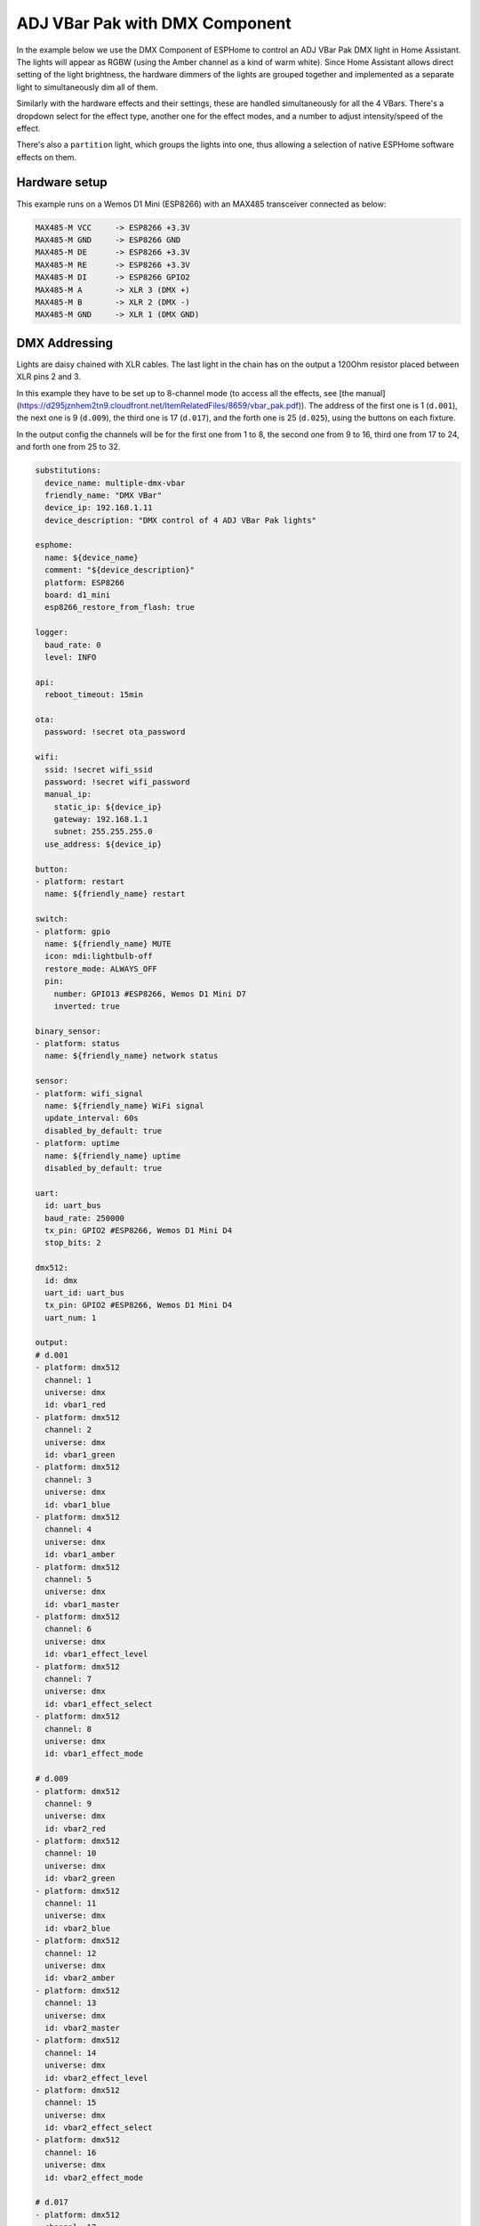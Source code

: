 ADJ VBar Pak with DMX Component
===============================

.. seo::
    :description: An example of how to integrate four [ADJ VBar Pak](https://d295jznhem2tn9.cloudfront.net/ItemRelatedFiles/8659/vbar_pak.pdf) DMX lights with ESPHome in Home Assistant
    :keywords: DMX, DMX512, RGB, RGBW, VBar, VPar, Par, Light

In the example below we use the DMX Component of ESPHome to control an ADJ VBar Pak DMX light in Home Assistant.
The lights will appear as RGBW (using the Amber channel as a kind of warm white). Since Home Assistant allows
direct setting of the light brightness, the hardware dimmers of the lights are grouped together and implemented 
as a separate light to simultaneously dim all of them.

Similarly with the hardware effects and their settings, these are handled simultaneously for all the 4 VBars. 
There's a dropdown select for the effect type, another one for the effect modes, and a number to adjust intensity/speed of the effect.

There's also a ``partition`` light, which groups the lights into one, thus allowing a selection of native ESPHome software effects on them. 

Hardware setup
--------------

This example runs on a Wemos D1 Mini (ESP8266) with an MAX485 transceiver connected as below:

.. code-block:: yaml

    MAX485-M VCC     -> ESP8266 +3.3V
    MAX485-M GND     -> ESP8266 GND
    MAX485-M DE      -> ESP8266 +3.3V
    MAX485-M RE      -> ESP8266 +3.3V
    MAX485-M DI      -> ESP8266 GPIO2
    MAX485-M A       -> XLR 3 (DMX +)
    MAX485-M B       -> XLR 2 (DMX -)
    MAX485-M GND     -> XLR 1 (DMX GND)



DMX Addressing
--------------

Lights are daisy chained with XLR cables. The last light in the chain has on the output a 120Ohm resistor placed between XLR pins 2 and 3.

In this example they have to be set up to 8-channel mode (to access all the effects, see 
[the manual](https://d295jznhem2tn9.cloudfront.net/ItemRelatedFiles/8659/vbar_pak.pdf)). The address of the first one is 1 (``d.001``), the 
next one is 9 (``d.009``), the third one is 17 (``d.017``), and the forth one is 25 (``d.025``), using the buttons on each fixture. 

In the output config the channels will be for the first one from 1 to 8, the second one from 9 to 16, third one from 17 to 24, 
and forth one from 25 to 32. 


.. code-block:: yaml

    substitutions:
      device_name: multiple-dmx-vbar
      friendly_name: "DMX VBar"
      device_ip: 192.168.1.11
      device_description: "DMX control of 4 ADJ VBar Pak lights"

    esphome:
      name: ${device_name}
      comment: "${device_description}"
      platform: ESP8266
      board: d1_mini
      esp8266_restore_from_flash: true

    logger:
      baud_rate: 0
      level: INFO

    api:
      reboot_timeout: 15min

    ota:
      password: !secret ota_password

    wifi:
      ssid: !secret wifi_ssid
      password: !secret wifi_password
      manual_ip:
        static_ip: ${device_ip}
        gateway: 192.168.1.1
        subnet: 255.255.255.0
      use_address: ${device_ip}

    button:
    - platform: restart
      name: ${friendly_name} restart

    switch:
    - platform: gpio
      name: ${friendly_name} MUTE
      icon: mdi:lightbulb-off
      restore_mode: ALWAYS_OFF
      pin:
        number: GPIO13 #ESP8266, Wemos D1 Mini D7
        inverted: true

    binary_sensor:
    - platform: status
      name: ${friendly_name} network status

    sensor:
    - platform: wifi_signal
      name: ${friendly_name} WiFi signal
      update_interval: 60s
      disabled_by_default: true
    - platform: uptime
      name: ${friendly_name} uptime
      disabled_by_default: true

    uart:
      id: uart_bus
      baud_rate: 250000
      tx_pin: GPIO2 #ESP8266, Wemos D1 Mini D4
      stop_bits: 2

    dmx512:
      id: dmx
      uart_id: uart_bus
      tx_pin: GPIO2 #ESP8266, Wemos D1 Mini D4
      uart_num: 1

    output:
    # d.001
    - platform: dmx512
      channel: 1
      universe: dmx
      id: vbar1_red
    - platform: dmx512
      channel: 2
      universe: dmx
      id: vbar1_green
    - platform: dmx512
      channel: 3
      universe: dmx
      id: vbar1_blue
    - platform: dmx512
      channel: 4
      universe: dmx
      id: vbar1_amber
    - platform: dmx512
      channel: 5
      universe: dmx
      id: vbar1_master
    - platform: dmx512
      channel: 6
      universe: dmx
      id: vbar1_effect_level
    - platform: dmx512
      channel: 7
      universe: dmx
      id: vbar1_effect_select
    - platform: dmx512
      channel: 8
      universe: dmx
      id: vbar1_effect_mode

    # d.009
    - platform: dmx512
      channel: 9
      universe: dmx
      id: vbar2_red
    - platform: dmx512
      channel: 10
      universe: dmx
      id: vbar2_green
    - platform: dmx512
      channel: 11
      universe: dmx
      id: vbar2_blue
    - platform: dmx512
      channel: 12
      universe: dmx
      id: vbar2_amber
    - platform: dmx512
      channel: 13
      universe: dmx
      id: vbar2_master
    - platform: dmx512
      channel: 14
      universe: dmx
      id: vbar2_effect_level
    - platform: dmx512
      channel: 15
      universe: dmx
      id: vbar2_effect_select
    - platform: dmx512
      channel: 16
      universe: dmx
      id: vbar2_effect_mode

    # d.017
    - platform: dmx512
      channel: 17
      universe: dmx
      id: vbar3_red
    - platform: dmx512
      channel: 18
      universe: dmx
      id: vbar3_green
    - platform: dmx512
      channel: 19
      universe: dmx
      id: vbar3_blue
    - platform: dmx512
      channel: 20
      universe: dmx
      id: vbar3_amber
    - platform: dmx512
      channel: 21
      universe: dmx
      id: vbar3_master
    - platform: dmx512
      channel: 22
      universe: dmx
      id: vbar3_effect_level
    - platform: dmx512
      channel: 23
      universe: dmx
      id: vbar3_effect_select
    - platform: dmx512
      channel: 24
      universe: dmx
      id: vbar3_effect_mode

    # d.025
    - platform: dmx512
      channel: 25
      universe: dmx
      id: vbar4_red
    - platform: dmx512
      channel: 26
      universe: dmx
      id: vbar4_green
    - platform: dmx512
      channel: 27
      universe: dmx
      id: vbar4_blue
    - platform: dmx512
      channel: 28
      universe: dmx
      id: vbar4_amber
    - platform: dmx512
      channel: 29
      universe: dmx
      id: vbar4_master
    - platform: dmx512
      channel: 30
      universe: dmx
      id: vbar4_effect_level
    - platform: dmx512
      channel: 31
      universe: dmx
      id: vbar4_effect_select
    - platform: dmx512
      channel: 32
      universe: dmx
      id: vbar4_effect_mode

    - platform: template
      id: vbar_groupdim
      type: float
      write_action:
        - lambda: |-
            id(vbar1_master).set_level(state);
            id(vbar2_master).set_level(state);
            id(vbar3_master).set_level(state);
            id(vbar4_master).set_level(state);

    number:
    - platform: template
      name: ${friendly_name} Effect Level
      icon: mdi:flower-pollen-outline
      id: vbar_effect_level_num
      optimistic: true
      min_value: 0
      max_value: 255
      step: 1
      restore_value: true
      set_action:
        - lambda: |-
            id(vbar1_effect_level).set_level(x / 255);
            id(vbar2_effect_level).set_level(x / 255);
            id(vbar3_effect_level).set_level(x / 255);
            id(vbar4_effect_level).set_level(x / 255);

    select:
    - platform: template
      name: ${friendly_name} Effect
      optimistic: true
      restore_value: true
      icon: mdi:pan
      id: vbar1_effect_select_dropdown
      options:
        - "None"
        - "Color Macro"
        - "Color Change"
        - "Color Fade"
        - "Sound Active"
        - "Strobing"
      set_action:
        - lambda: |-
              if (x.compare(std::string{"None"}) == 0) {
                id(vbar1_effect_select).set_level(0);
                id(vbar2_effect_select).set_level(0);
                id(vbar3_effect_select).set_level(0);
                id(vbar4_effect_select).set_level(0);
                auto call = id(vbar_effect_level_num).make_call();
                call.set_value(0);
                call.perform();
              }
              if (x.compare(std::string{"Strobing"}) == 0) {
                id(vbar1_effect_select).set_level(0.04);
                id(vbar2_effect_select).set_level(0.04);
                id(vbar3_effect_select).set_level(0.04);
                id(vbar4_effect_select).set_level(0.04);
              }
              if (x.compare(std::string{"Color Macro"}) == 0) {
                id(vbar1_effect_select).set_level(0.3);
                id(vbar2_effect_select).set_level(0.3);
                id(vbar3_effect_select).set_level(0.3);
                id(vbar4_effect_select).set_level(0.3);
              }
              if (x.compare(std::string{"Color Change"}) == 0) {
                id(vbar1_effect_select).set_level(0.5);
                id(vbar2_effect_select).set_level(0.5);
                id(vbar3_effect_select).set_level(0.5);
                id(vbar4_effect_select).set_level(0.5);
              }
              if (x.compare(std::string{"Color Fade"}) == 0) {
                id(vbar1_effect_select).set_level(0.66);
                id(vbar2_effect_select).set_level(0.66);
                id(vbar3_effect_select).set_level(0.66);
                id(vbar4_effect_select).set_level(0.66);
              }
              if (x.compare(std::string{"Sound Active"}) == 0) {
                id(vbar1_effect_select).set_level(0.9);
                id(vbar2_effect_select).set_level(0.9);
                id(vbar3_effect_select).set_level(0.9);
                id(vbar4_effect_select).set_level(0.9);
                auto call = id(vbar_effect_level_num).make_call();
                call.set_value(200);
                call.perform();
              }

    - platform: template
      name: ${friendly_name} Effect Mode
      icon: mdi:dots-hexagon
      optimistic: true
      restore_value: true
      id: vbar_effect_mode_dropdown
      options:
        - Change-Fade-Sound-1-Macro-OFF
        - Change-Fade-Sound-2-Macro-R
        - Change-Fade-Sound-3-Macro-G
        - Change-Fade-Sound-4-Macro-B
        - Change-Fade-Sound-5-Macro-A
        - Change-Fade-Sound-6-Macro-RG
        - Change-Fade-Sound-7-Macro-RB
        - Change-Fade-Sound-8-Macro-RA
        - Change-Fade-Sound-9-Macro-GB
        - Change-Fade-Sound-10-Macro-GA
        - Change-Fade-Sound-11-Macro-BA
        - Change-Fade-Sound-12-Macro-RGB
        - Change-Fade-Sound-13-Macro-RGA
        - Change-Fade-Sound-14-Macro-RBA
        - Change-Fade-Sound-15-Macro-GBA
        - Change-Fade-Sound-16-Macro-RGBA
      set_action:
        - lambda: |-
              if (x.compare(std::string{"Change-Fade-Sound-1-Macro-OFF"}) == 0) {
                id(vbar1_effect_mode).set_level(0.03);
                id(vbar2_effect_mode).set_level(0.03);
                id(vbar3_effect_mode).set_level(0.03);
                id(vbar4_effect_mode).set_level(0.03);
              }
              if (x.compare(std::string{"Change-Fade-Sound-2-Macro-R"}) == 0) {
                id(vbar1_effect_mode).set_level(0.09);
                id(vbar2_effect_mode).set_level(0.09);
                id(vbar3_effect_mode).set_level(0.09);
                id(vbar4_effect_mode).set_level(0.09);
              }
              if (x.compare(std::string{"Change-Fade-Sound-3-Macro-G"}) == 0) {
                id(vbar1_effect_mode).set_level(0.16);
                id(vbar2_effect_mode).set_level(0.16);
                id(vbar3_effect_mode).set_level(0.16);
                id(vbar4_effect_mode).set_level(0.16);
              }
              if (x.compare(std::string{"Change-Fade-Sound-4-Macro-B"}) == 0) {
                id(vbar1_effect_mode).set_level(0.22);
                id(vbar2_effect_mode).set_level(0.22);
                id(vbar3_effect_mode).set_level(0.22);
                id(vbar4_effect_mode).set_level(0.22);
              }
              if (x.compare(std::string{"Change-Fade-Sound-5-Macro-A"}) == 0) {
                id(vbar1_effect_mode).set_level(0.28);
                id(vbar2_effect_mode).set_level(0.28);
                id(vbar3_effect_mode).set_level(0.28);
                id(vbar4_effect_mode).set_level(0.28);
              }
              if (x.compare(std::string{"Change-Fade-Sound-6-Macro-RG"}) == 0) {
                id(vbar1_effect_mode).set_level(0.35);
                id(vbar2_effect_mode).set_level(0.35);
                id(vbar3_effect_mode).set_level(0.35);
                id(vbar4_effect_mode).set_level(0.35);
              }
              if (x.compare(std::string{"Change-Fade-Sound-7-Macro-RB"}) == 0) {
                id(vbar1_effect_mode).set_level(0.41);
                id(vbar2_effect_mode).set_level(0.41);
                id(vbar3_effect_mode).set_level(0.41);
                id(vbar4_effect_mode).set_level(0.41);
              }
              if (x.compare(std::string{"Change-Fade-Sound-8-Macro-RA"}) == 0) {
                id(vbar1_effect_mode).set_level(0.47);
                id(vbar2_effect_mode).set_level(0.47);
                id(vbar3_effect_mode).set_level(0.47);
                id(vbar4_effect_mode).set_level(0.47);
              }
              if (x.compare(std::string{"Change-Fade-Sound-9-Macro-GB"}) == 0) {
                id(vbar1_effect_mode).set_level(0.53);
                id(vbar2_effect_mode).set_level(0.53);
                id(vbar3_effect_mode).set_level(0.53);
                id(vbar4_effect_mode).set_level(0.53);
              }
              if (x.compare(std::string{"Change-Fade-Sound-10-Macro-GA"}) == 0) {
                id(vbar1_effect_mode).set_level(0.6);
                id(vbar2_effect_mode).set_level(0.6);
                id(vbar3_effect_mode).set_level(0.6);
                id(vbar4_effect_mode).set_level(0.6);
              }
              if (x.compare(std::string{"Change-Fade-Sound-11-Macro-BA"}) == 0) {
                id(vbar1_effect_mode).set_level(0.66);
                id(vbar2_effect_mode).set_level(0.66);
                id(vbar3_effect_mode).set_level(0.66);
                id(vbar4_effect_mode).set_level(0.66);
              }
              if (x.compare(std::string{"Change-Fade-Sound-12-Macro-RGB"}) == 0) {
                id(vbar1_effect_mode).set_level(0.72);
                id(vbar2_effect_mode).set_level(0.72);
                id(vbar3_effect_mode).set_level(0.72);
                id(vbar4_effect_mode).set_level(0.72);
              }
              if (x.compare(std::string{"Change-Fade-Sound-13-Macro-RGA"}) == 0) {
                id(vbar1_effect_mode).set_level(0.78);
                id(vbar2_effect_mode).set_level(0.78);
                id(vbar3_effect_mode).set_level(0.78);
                id(vbar4_effect_mode).set_level(0.78);
              }
              if (x.compare(std::string{"Change-Fade-Sound-14-Macro-RBA"}) == 0) {
                id(vbar1_effect_mode).set_level(0.85);
                id(vbar2_effect_mode).set_level(0.85);
                id(vbar3_effect_mode).set_level(0.85);
                id(vbar4_effect_mode).set_level(0.85);
              }
              if (x.compare(std::string{"Change-Fade-Sound-15-Macro-GBA"}) == 0) {
                id(vbar1_effect_mode).set_level(0.91);
                id(vbar2_effect_mode).set_level(0.91);
                id(vbar3_effect_mode).set_level(0.91);
                id(vbar4_effect_mode).set_level(0.91);
              }
              if (x.compare(std::string{"Change-Fade-Sound-16-Macro-RGBA"}) == 0) {
                id(vbar1_effect_mode).set_level(0.97);
                id(vbar2_effect_mode).set_level(0.97);
                id(vbar3_effect_mode).set_level(0.97);
                id(vbar4_effect_mode).set_level(0.97);
              }

    light:
    - platform: monochromatic
      name: ${friendly_name} Dimmer
      output: vbar_groupdim
      icon: mdi:blur
      default_transition_length: 1s
      gamma_correct: 0
      restore_mode: RESTORE_DEFAULT_ON

    - platform: rgbw
      name: ${friendly_name} 1
      id: dmx_bar_1
      red: vbar1_red
      green: vbar1_green
      blue: vbar1_blue
      white: vbar1_amber
      icon: mdi:spotlight
      default_transition_length: 0.3s
      color_interlock: false
      gamma_correct: 0
      restore_mode: RESTORE_DEFAULT_ON
    - platform: monochromatic
      name: ${friendly_name} 1 Dimmer
      output: vbar1_master
      icon: mdi:blur
      disabled_by_default: true
      default_transition_length: 2s
      gamma_correct: 0
      restore_mode: RESTORE_DEFAULT_ON

    - platform: rgbw
      name: ${friendly_name} 2
      id: dmx_bar_2
      red: vbar2_red
      green: vbar2_green
      blue: vbar2_blue
      white: vbar2_amber
      icon: mdi:spotlight
      default_transition_length: 0.3s
      color_interlock: false
      gamma_correct: 0
      restore_mode: RESTORE_DEFAULT_ON
    - platform: monochromatic
      name: ${friendly_name} 2 Dimmer
      output: vbar2_master
      icon: mdi:blur
      disabled_by_default: true
      default_transition_length: 2s
      gamma_correct: 0
      restore_mode: RESTORE_DEFAULT_ON

    - platform: rgbw
      name: ${friendly_name} 3
      id: dmx_bar_3
      red: vbar3_red
      green: vbar3_green
      blue: vbar3_blue
      white: vbar3_amber
      icon: mdi:spotlight
      default_transition_length: 0.3s
      color_interlock: false
      gamma_correct: 0
      restore_mode: RESTORE_DEFAULT_ON
    - platform: monochromatic
      name: ${friendly_name} 3 Dimmer
      output: vbar3_master
      icon: mdi:blur
      disabled_by_default: true
      default_transition_length: 2s
      gamma_correct: 0
      restore_mode: RESTORE_DEFAULT_ON

    - platform: rgbw
      name: ${friendly_name} 4
      id: dmx_bar_4
      red: vbar4_red
      green: vbar4_green
      blue: vbar4_blue
      white: vbar4_amber
      icon: mdi:spotlight
      default_transition_length: 0.3s
      color_interlock: false
      gamma_correct: 0
      restore_mode: RESTORE_DEFAULT_ON
    - platform: monochromatic
      name: ${friendly_name} 4 Dimmer
      output: vbar4_master
      icon: mdi:blur
      disabled_by_default: true
      default_transition_length: 2s
      gamma_correct: 0
      restore_mode: RESTORE_DEFAULT_ON


    - platform: partition
      name: ${friendly_name} Group
      default_transition_length: 0.3s
      icon: mdi:spotlight
      restore_mode: RESTORE_DEFAULT_OFF
      segments:
        - single_light_id: dmx_bar_1
        - single_light_id: dmx_bar_2
        - single_light_id: dmx_bar_3
        - single_light_id: dmx_bar_4
      effects:
        - addressable_rainbow:
        - addressable_color_wipe:
        - addressable_scan:
        - addressable_twinkle:
        - addressable_random_twinkle:
      on_turn_on:
        then:
          - light.turn_off: dmx_bar_1
          - light.turn_off: dmx_bar_2
          - light.turn_off: dmx_bar_3
          - light.turn_off: dmx_bar_4
      on_turn_off:
        then:
          - light.turn_on: dmx_bar_1
          - light.turn_on: dmx_bar_2
          - light.turn_on: dmx_bar_3
          - light.turn_on: dmx_bar_4
